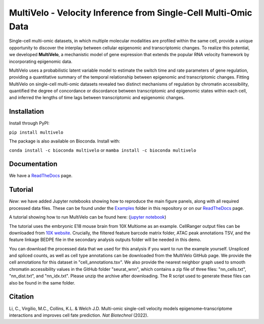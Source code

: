 MultiVelo - Velocity Inference from Single-Cell Multi-Omic Data
===============================================================

Single-cell multi-omic datasets, in which multiple molecular modalities are profiled 
within the same cell, provide a unique opportunity to discover the interplay between 
cellular epigenomic and transcriptomic changes. To realize this potential, we developed 
**MultiVelo**, a mechanistic model of gene expression that extends the popular RNA velocity 
framework by incorporating epigenomic data.

MultiVelo uses a probabilistic latent variable model to estimate the switch time and rate 
parameters of gene regulation, providing a quantitative summary of the temporal relationship 
between epigenomic and transcriptomic changes. Fitting MultiVelo on single-cell multi-omic 
datasets revealed two distinct mechanisms of regulation by chromatin accessibility, quantified 
the degree of concordance or discordance between transcriptomic and epigenomic states within 
each cell, and inferred the lengths of time lags between transcriptomic and epigenomic changes.

Installation
------------

Install through PyPI: 

``pip install multivelo``

The package is also available on Bioconda. Install with:

``conda install -c bioconda multivelo`` or ``mamba install -c bioconda multivelo``

Documentation
-------------

We have a `ReadTheDocs <https://multivelo.readthedocs.io/en/latest/>`_ page.

Tutorial
--------

*New*: we have added Jupyter notebooks showing how to reproduce the main figure panels, along with all required processed data files. These can be found under the `Examples <https://github.com/welch-lab/MultiVelo/tree/main/Examples>`_ folder in this repository or on our `ReadTheDocs <https://multivelo.readthedocs.io/en/latest/>`_ page.

A tutorial showing how to run MultiVelo can be found here: (`jupyter notebook <https://github.com/welch-lab/MultiVelo/blob/main/Examples/MultiVelo_Demo.ipynb>`_)

The tutorial uses the embryonic E18 mouse brain from 10X Multiome as an example.
CellRanger output files can be downloaded from 
`10X website <https://www.10xgenomics.com/resources/datasets/fresh-embryonic-e-18-mouse-brain-5-k-1-standard-1-0-0>`_. 
Crucially, the filtered feature barcode matrix folder, ATAC peak annotations TSV, and the feature 
linkage BEDPE file in the secondary analysis outputs folder will be needed in this demo.

You can download the processed data that we used for this analysis if you want to run the example yourself. 
Unspliced and spliced counts, as well as cell type annotations can be downloaded from the MultiVelo GitHub page. 
We provide the cell annotations for this dataset in "cell_annotations.tsv". 
We also provide the nearest neighbor graph used to smooth chromatin accessibility values in the GitHub folder "seurat_wnn", 
which contains a zip file of three files: "nn_cells.txt", "nn_dist.txt", and "nn_idx.txt". Please unzip the archive after downloading. 
The R script used to generate these files can also be found in the same folder.

Citation
--------

| Li, C., Virgilio, M.C., Collins, K.L. & Welch J.D. Multi-omic single-cell velocity models epigenome–transcriptome interactions and improves cell fate prediction. *Nat Biotechnol* (2022).
